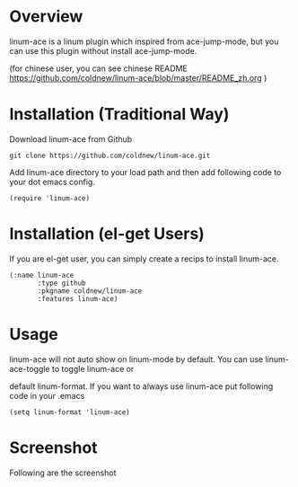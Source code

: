 #+OPTIONS: num:nil
#+STARTUP: odd
#+Style: <style> h1,h2,h3 {font-family: arial, helvetica, sans-serif} </style>

* Overview

linum-ace is a linum plugin which inspired from ace-jump-mode,
but you can use this plugin without install ace-jump-mode.

(for chinese user, you can see chinese README
[[https://github.com/coldnew/linum-ace/blob/master/README_zh.org]] )

* Installation (Traditional Way)

Download linum-ace from Github

: git clone https://github.com/coldnew/linum-ace.git

Add linum-ace directory to your load path and then add following code to your dot emacs config.

: (require 'linum-ace)

* Installation (el-get Users)

If you are el-get user, you can simply create a recips to install linum-ace.

: (:name linum-ace
:        :type github
:        :pkgname coldnew/linum-ace
:        :features linum-ace)

* Usage

linum-ace will not auto show on linum-mode by default. You can use linum-ace-toggle to toggle linum-ace or

default linum-format. If you want to always use linum-ace put following code in your .emacs

: (setq linum-format 'linum-ace)

* Screenshot

Following are the screenshot

[[https://github.com/coldnew/linum-ace/raw/master/screenshot/screenshot1.jpg]]








